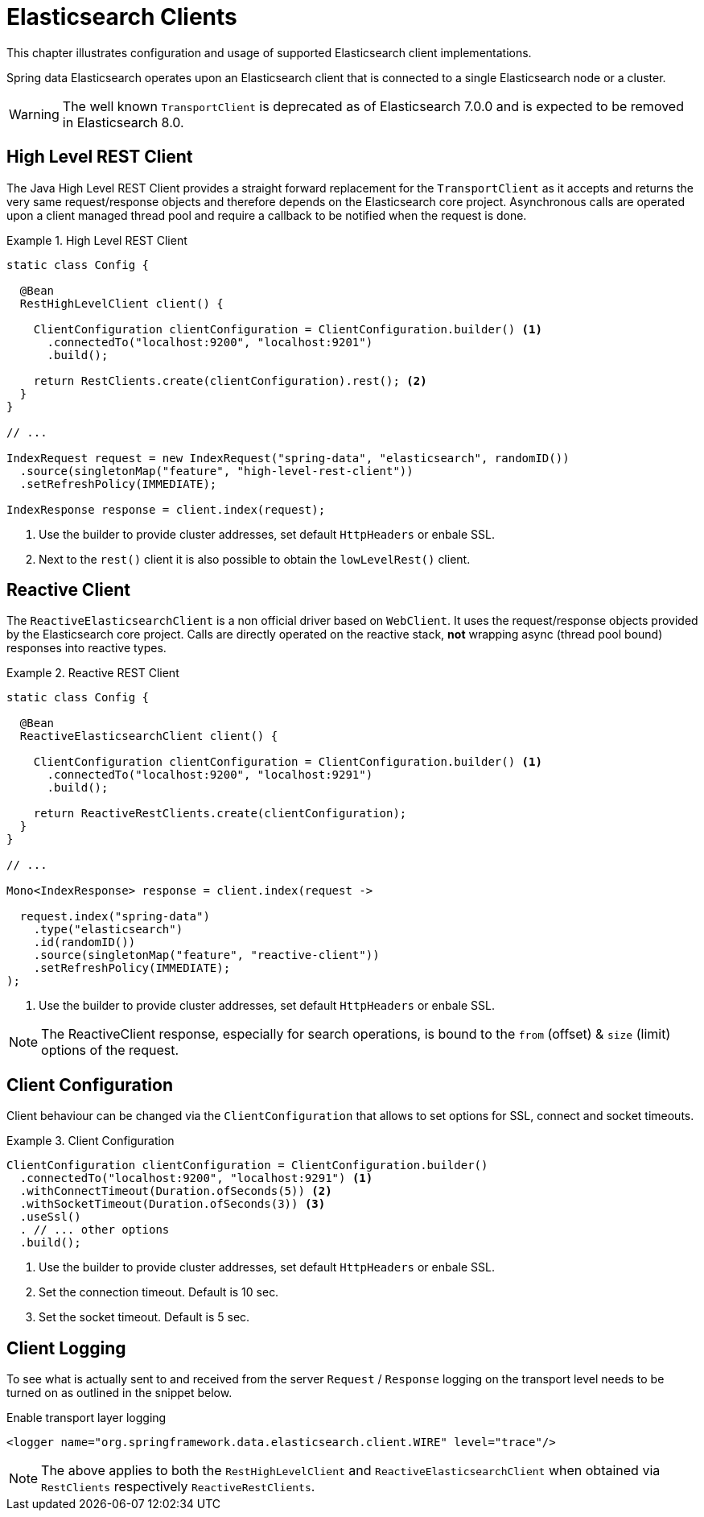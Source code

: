 [[elasticsearch.clients]]
= Elasticsearch Clients

This chapter illustrates configuration and usage of supported Elasticsearch client implementations.

Spring data Elasticsearch operates upon an Elasticsearch client that is connected to a single Elasticsearch node or a cluster.

WARNING: The well known `TransportClient` is deprecated as of Elasticsearch 7.0.0 and is expected to be removed in Elasticsearch 8.0.

[[elasticsearch.clients.rest]]
== High Level REST Client

The Java High Level REST Client provides a straight forward replacement for the `TransportClient` as it accepts and returns
the very same request/response objects and therefore depends on the Elasticsearch core project.
Asynchronous calls are operated upon a client managed thread pool and require a callback to be notified when the request is done.

.High Level REST Client
====
[source,java]
----
static class Config {

  @Bean
  RestHighLevelClient client() {

    ClientConfiguration clientConfiguration = ClientConfiguration.builder() <1>
      .connectedTo("localhost:9200", "localhost:9201")
      .build();

    return RestClients.create(clientConfiguration).rest(); <2>
  }
}

// ...

IndexRequest request = new IndexRequest("spring-data", "elasticsearch", randomID())
  .source(singletonMap("feature", "high-level-rest-client"))
  .setRefreshPolicy(IMMEDIATE);

IndexResponse response = client.index(request);
----
<1> Use the builder to provide cluster addresses, set default `HttpHeaders` or enbale SSL.
<2> Next to the `rest()` client it is also possible to obtain the `lowLevelRest()` client.
====

[[elasticsearch.clients.reactive]]
== Reactive Client

The `ReactiveElasticsearchClient` is a non official driver based on `WebClient`.
It uses the request/response objects provided by the Elasticsearch core project.
Calls are directly operated on the reactive stack, **not** wrapping async (thread pool bound) responses into reactive types.

.Reactive REST Client
====
[source,java]
----
static class Config {

  @Bean
  ReactiveElasticsearchClient client() {

    ClientConfiguration clientConfiguration = ClientConfiguration.builder() <1>
      .connectedTo("localhost:9200", "localhost:9291")
      .build();

    return ReactiveRestClients.create(clientConfiguration);
  }
}

// ...

Mono<IndexResponse> response = client.index(request ->

  request.index("spring-data")
    .type("elasticsearch")
    .id(randomID())
    .source(singletonMap("feature", "reactive-client"))
    .setRefreshPolicy(IMMEDIATE);
);
----
<1> Use the builder to provide cluster addresses, set default `HttpHeaders` or enbale SSL.
====

NOTE: The ReactiveClient response, especially for search operations, is bound to the `from` (offset) & `size` (limit) options of the request.

[[elasticsearch.clients.configuration]]
== Client Configuration

Client behaviour can be changed via the `ClientConfiguration` that allows to set options for SSL, connect and socket timeouts.

.Client Configuration
====
[source,java]
----

ClientConfiguration clientConfiguration = ClientConfiguration.builder()
  .connectedTo("localhost:9200", "localhost:9291") <1>
  .withConnectTimeout(Duration.ofSeconds(5)) <2>
  .withSocketTimeout(Duration.ofSeconds(3)) <3>
  .useSsl()
  . // ... other options
  .build();

----
<1> Use the builder to provide cluster addresses, set default `HttpHeaders` or enbale SSL.
<2> Set the connection timeout. Default is 10 sec.
<3> Set the socket timeout. Default is 5 sec.
====

[[elasticsearch.clients.logging]]
== Client Logging

To see what is actually sent to and received from the server `Request` / `Response` logging on the transport level needs
to be turned on as outlined in the snippet below.

.Enable transport layer logging
[source,xml]
----
<logger name="org.springframework.data.elasticsearch.client.WIRE" level="trace"/>
----

NOTE: The above applies to both the `RestHighLevelClient` and `ReactiveElasticsearchClient` when obtained via `RestClients`
respectively `ReactiveRestClients`.
